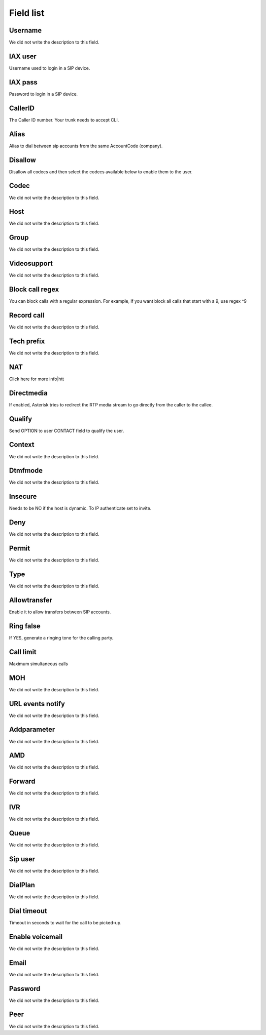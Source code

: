.. _sip-menu-list:

**********
Field list
**********



.. _sip-id_user:

Username
""""""""

We did not write the description to this field.




.. _sip-defaultuser:

IAX user
""""""""

Username used to login in a SIP device.




.. _sip-secret:

IAX pass
""""""""

Password to login in a SIP device.




.. _sip-callerid:

CallerID
""""""""

The Caller ID number. Your trunk needs to accept CLI.




.. _sip-alias:

Alias
"""""

Alias to dial between sip accounts from the same AccountCode (company).




.. _sip-disallow:

Disallow
""""""""

Disallow all codecs and then select the codecs available below to enable them to the user.




.. _sip-allow:

Codec
"""""

We did not write the description to this field.




.. _sip-host:

Host
""""

We did not write the description to this field.




.. _sip-sip_group:

Group
"""""

We did not write the description to this field.




.. _sip-videosupport:

Videosupport
""""""""""""

We did not write the description to this field.




.. _sip-block_call_reg:

Block call regex
""""""""""""""""

You can block calls with a regular expression. For example, if you want block all calls that start with a 9, use regex ^9 




.. _sip-record_call:

Record call
"""""""""""

We did not write the description to this field.




.. _sip-techprefix:

Tech prefix
"""""""""""

We did not write the description to this field.




.. _sip-nat:

NAT
"""

Click here for more info|htt




.. _sip-directmedia:

Directmedia
"""""""""""

If enabled, Asterisk tries to redirect the RTP media stream to go directly from the caller to the callee.




.. _sip-qualify:

Qualify
"""""""

Send OPTION to user CONTACT field to qualify the user.




.. _sip-context:

Context
"""""""

We did not write the description to this field.




.. _sip-dtmfmode:

Dtmfmode
""""""""

We did not write the description to this field.




.. _sip-insecure:

Insecure
""""""""

Needs to be NO if the host is dynamic. To IP authenticate set to invite.




.. _sip-deny:

Deny
""""

We did not write the description to this field.




.. _sip-permit:

Permit
""""""

We did not write the description to this field.




.. _sip-type:

Type
""""

We did not write the description to this field.




.. _sip-allowtransfer:

Allowtransfer
"""""""""""""

Enable it to allow transfers between SIP accounts.




.. _sip-ringfalse:

Ring false
""""""""""

If YES, generate a ringing tone for the calling party.




.. _sip-calllimit:

Call limit
""""""""""

Maximum simultaneous calls




.. _sip-mohsuggest:

MOH
"""

We did not write the description to this field.




.. _sip-url_events:

URL events notify
"""""""""""""""""

We did not write the description to this field.




.. _sip-addparameter:

Addparameter
""""""""""""

We did not write the description to this field.




.. _sip-amd:

AMD
"""

We did not write the description to this field.




.. _sip-type_forward:

Forward
"""""""

We did not write the description to this field.




.. _sip-id_ivr:

IVR
"""

We did not write the description to this field.




.. _sip-id_queue:

Queue
"""""

We did not write the description to this field.




.. _sip-id_sip:

Sip user
""""""""

We did not write the description to this field.




.. _sip-extension:

DialPlan
""""""""

We did not write the description to this field.




.. _sip-dial_timeout:

Dial timeout
""""""""""""

Timeout in seconds to wait for the call to be picked-up.




.. _sip-voicemail:

Enable voicemail
""""""""""""""""

We did not write the description to this field.




.. _sip-voicemail_email:

Email
"""""

We did not write the description to this field.




.. _sip-voicemail_password:

Password
""""""""

We did not write the description to this field.




.. _sip-sipshowpeer:

Peer
""""

We did not write the description to this field.



